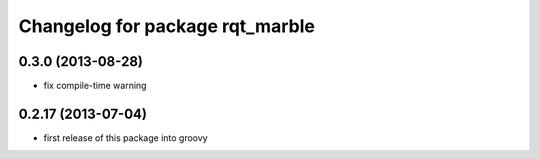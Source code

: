 ^^^^^^^^^^^^^^^^^^^^^^^^^^^^^^^^
Changelog for package rqt_marble
^^^^^^^^^^^^^^^^^^^^^^^^^^^^^^^^

0.3.0 (2013-08-28)
------------------
* fix compile-time warning

0.2.17 (2013-07-04)
-------------------
* first release of this package into groovy
